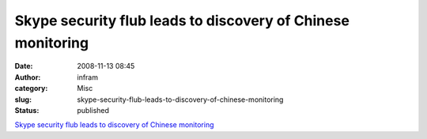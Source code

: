 Skype security flub leads to discovery of Chinese monitoring
############################################################
:date: 2008-11-13 08:45
:author: infram
:category: Misc
:slug: skype-security-flub-leads-to-discovery-of-chinese-monitoring
:status: published

`Skype security flub leads to discovery of Chinese
monitoring <http://arstechnica.com/news.ars/post/20081002-skype-security-flub-leads-to-discovery-of-chinese-monitoring.html>`__
